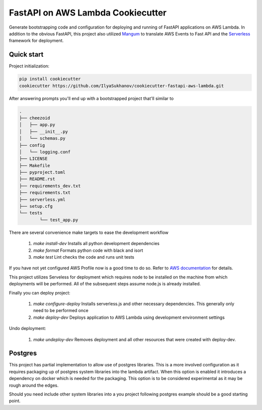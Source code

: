 ==================================
FastAPI on AWS Lambda Cookiecutter
==================================

Generate bootstrapping code and configuration for deploying and running
of FastAPI applications on AWS Lambda. In addition to the obvious FastAPI,
this project also utilized `Mangum <https://github.com/jordaneremieff/mangum>`_
to translate AWS Events to Fast API and the `Serverless <https://www.serverless.com/>`_
framework for deployment.

Quick start
------------

Project initialization:

.. code-block:: shell
    
    pip install cookiecutter
    cookiecutter https://github.com/IlyaSukhanov/cookiecutter-fastapi-aws-lambda.git

After answering prompts you'll end up with a bootstrapped project that'll similar to

.. code-block::

	.
	├── cheezoid
	│   ├── app.py
	│   ├── __init__.py
	│   └── schemas.py
	├── config
	│   └── logging.conf
	├── LICENSE
	├── Makefile
	├── pyproject.toml
	├── README.rst
	├── requirements_dev.txt
	├── requirements.txt
	├── serverless.yml
	├── setup.cfg
	└── tests
		└── test_app.py

There are several convenience make targets to ease the development workflow

 1. `make install-dev` Installs all python development dependencies
 2. `make format` Formats python code with black and isort
 3. `make test` Lint checks the code and runs unit tests

If you have not yet configured AWS Profile now is a good time to do so. Refer to
`AWS documentation <https://docs.aws.amazon.com/cli/latest/userguide/cli-configure-files.html>`_
for details.

This project utilizes Serveless for deployment which requires node to be installed
on the machine from which deployments will be performed. All of the subsequent steps
assume node.js is already installed.

Finally you can deploy project:

 1. `make configure-deploy` Installs serverless.js and other necessary dependencies.
    This generally only need to be performed once
 2. `make deploy-dev` Deploys application to AWS Lambda using development environment
    settings

Undo deployment:

 1. `make undeploy-dev` Removes deployment and all other resources that were created
    with deploy-dev.


Postgres
--------

This project has partial implementation to allow use of postgres libraries. This is a
more involved configuration as it requires packaging up of postgres system libraries
into the lambda artifact. When this option is enabled it introduces a dependency on
docker which is needed for the packaging. This option is to be considered experimental
as it may be rough around the edges.

Should you need include other system libraries into a you project following postgres
example should be a good starting point.
